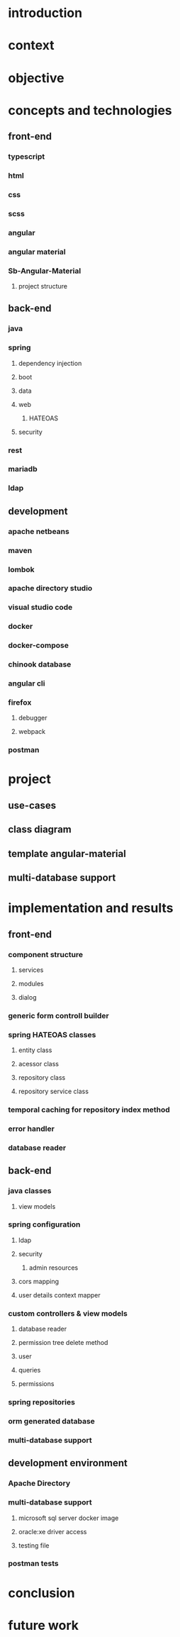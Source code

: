 * introduction
* context
* objective
* concepts and technologies
** front-end
*** typescript
*** html
*** css
*** scss
*** angular
*** angular material
*** Sb-Angular-Material
**** project structure

** back-end
*** java
*** spring
**** dependency injection
**** boot
**** data
**** web
***** HATEOAS
**** security
*** rest
*** mariadb
*** ldap

** development
*** apache netbeans
*** maven
*** lombok
*** apache directory studio
*** visual studio code
*** docker
*** docker-compose
*** chinook database
*** angular cli
*** firefox
**** debugger
**** webpack
*** postman
* project
** use-cases
** class diagram
** template angular-material
** multi-database support 

* implementation and results
** front-end
*** component structure
**** services
**** modules
**** dialog
*** generic form controll builder
*** spring HATEOAS classes
**** entity class
**** acessor class
**** repository class
**** repository service class
*** temporal caching for repository index method
*** error handler
*** database reader

** back-end
*** java classes
**** view models
*** spring configuration
**** ldap
**** security
***** admin resources
**** cors mapping
**** user details context mapper
*** custom controllers & view models
**** database reader
**** permission tree delete method
**** user 
**** queries
**** permissions
*** spring repositories
*** orm generated database
*** multi-database support

** development environment
*** Apache Directory
*** multi-database support
**** microsoft sql server docker image
**** oracle:xe driver access 
**** testing file
*** postman tests
* conclusion
* future work
